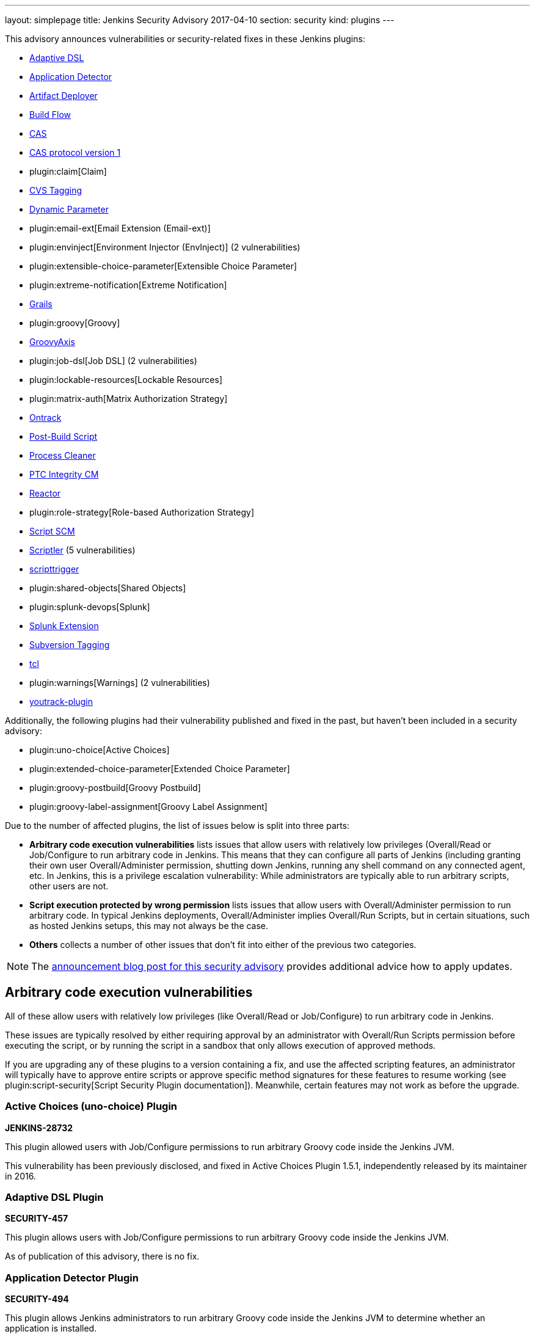 ---
layout: simplepage
title: Jenkins Security Advisory 2017-04-10
section: security
kind: plugins
---

++++
<style>
  .toc {
    width: 50%;
  }
</style>
++++

This advisory announces vulnerabilities or security-related fixes in these Jenkins plugins:

* https://wiki.jenkins.io/display/JENKINS/Jenkins+Adaptive+Plugin[Adaptive DSL]
* https://wiki.jenkins.io/display/JENKINS/Application+Detector+Plugin[Application Detector]
* https://wiki.jenkins.io/display/JENKINS/ArtifactDeployer+Plugin[Artifact Deployer]
* https://wiki.jenkins.io/display/JENKINS/Build+Flow+Plugin[Build Flow]
* https://wiki.jenkins.io/display/JENKINS/CAS+Plugin[CAS]
* https://wiki.jenkins.io/display/JENKINS/CAS1+Plugin[CAS protocol version 1]
* plugin:claim[Claim]
* https://wiki.jenkins.io/display/JENKINS/CVS+Tagging+Plugin[CVS Tagging]
* https://wiki.jenkins.io/display/JENKINS/Dynamic+Parameter+Plug-in[Dynamic Parameter]
* plugin:email-ext[Email Extension (Email-ext)]
* plugin:envinject[Environment Injector (EnvInject)] (2 vulnerabilities)
* plugin:extensible-choice-parameter[Extensible Choice Parameter]
* plugin:extreme-notification[Extreme Notification]
* https://wiki.jenkins.io/display/JENKINS/Grails+Plugin[Grails]
* plugin:groovy[Groovy]
* https://wiki.jenkins.io/display/JENKINS/GroovyAxis[GroovyAxis]
* plugin:job-dsl[Job DSL] (2 vulnerabilities)
* plugin:lockable-resources[Lockable Resources]
* plugin:matrix-auth[Matrix Authorization Strategy]
* https://wiki.jenkins.io/display/JENKINS/Ontrack+Plugin[Ontrack]
* https://wiki.jenkins.io/display/JENKINS/PostBuildScript+Plugin[Post-Build Script]
* https://wiki.jenkins.io/display/JENKINS/Process+Cleaner+Plugin[Process Cleaner]
* https://wiki.jenkins.io/display/JENKINS/PTC+Integrity+Plugin[PTC Integrity CM]
* https://wiki.jenkins.io/display/JENKINS/Reactor+Plugin[Reactor]
* plugin:role-strategy[Role-based Authorization Strategy]
* https://wiki.jenkins.io/display/JENKINS/Script+SCM+Plugin[Script SCM]
* https://wiki.jenkins.io/display/JENKINS/Scriptler+Plugin[Scriptler] (5 vulnerabilities)
* https://wiki.jenkins.io/display/JENKINS/ScriptTrigger+Plugin[scripttrigger]
* plugin:shared-objects[Shared Objects]
* plugin:splunk-devops[Splunk]
* https://wiki.jenkins.io/display/JENKINS/Splunk+Plugin+for+Pipeline+Job+Support[Splunk Extension]
* https://wiki.jenkins.io/display/JENKINS/Subversion+Tagging+Plugin[Subversion Tagging]
* https://wiki.jenkins.io/display/JENKINS/Tcl+plugin[tcl]
* plugin:warnings[Warnings] (2 vulnerabilities)
* https://wiki.jenkins.io/display/JENKINS/YouTrack+Plugin[youtrack-plugin]

Additionally, the following plugins had their vulnerability published and fixed in the past, but haven't been included in a security advisory:

* plugin:uno-choice[Active Choices]
* plugin:extended-choice-parameter[Extended Choice Parameter]
* plugin:groovy-postbuild[Groovy Postbuild]
* plugin:groovy-label-assignment[Groovy Label Assignment]


Due to the number of affected plugins, the list of issues below is split into three parts:

* *Arbitrary code execution vulnerabilities* lists issues that allow users with relatively low privileges (Overall/Read or Job/Configure to run arbitrary code in Jenkins.
  This means that they can configure all parts of Jenkins (including granting their own user Overall/Administer permission, shutting down Jenkins, running any shell command on any connected agent, etc.
  In Jenkins, this is a privilege escalation vulnerability: While administrators are typically able to run arbitrary scripts, other users are not.
* *Script execution protected by wrong permission* lists issues that allow users with Overall/Administer permission to run arbitrary code.
  In typical Jenkins deployments, Overall/Administer implies Overall/Run Scripts, but in certain situations, such as hosted Jenkins setups, this may not always be the case.
* *Others* collects a number of other issues that don't fit into either of the previous two categories.

NOTE: The link:/blog/2017/04/10/security-advisory[announcement blog post for this security advisory] provides additional advice how to apply updates.

////////////////////////////////////////////////////////////////
ARBITRARY CODE EXECUTION
////////////////////////////////////////////////////////////////

== Arbitrary code execution vulnerabilities

All of these allow users with relatively low privileges (like Overall/Read or Job/Configure) to run arbitrary code in Jenkins.

These issues are typically resolved by either requiring approval by an administrator with Overall/Run Scripts permission before executing the script, or by running the script in a sandbox that only allows execution of approved methods.

If you are upgrading any of these plugins to a version containing a fix, and use the affected scripting features, an administrator will typically have to approve entire scripts or approve specific method signatures for these features to resume working (see plugin:script-security[Script Security Plugin documentation]).
Meanwhile, certain features may not work as before the upgrade.


=== Active Choices (uno-choice) Plugin
*JENKINS-28732*

This plugin allowed users with Job/Configure permissions to run arbitrary Groovy code inside the Jenkins JVM.

This vulnerability has been previously disclosed, and fixed in Active Choices Plugin 1.5.1, independently released by its maintainer in 2016.


=== Adaptive DSL Plugin
*SECURITY-457*

This plugin allows users with Job/Configure permissions to run arbitrary Groovy code inside the Jenkins JVM.

As of publication of this advisory, there is no fix.


=== Application Detector Plugin
*SECURITY-494*

This plugin allows Jenkins administrators to run arbitrary Groovy code inside the Jenkins JVM to determine whether an application is installed.

This plugin also allowed users with Overall/Read access to Jenkins to invoke a form validation method that allowed them to run arbitrary Groovy code inside the Jenkins JVM, effectively elevating privileges to Overall/Run Scripts.

As of publication of this advisory, there is no fix.


=== Artifact Deployer Plugin
*SECURITY-294*

This plugin allows users with Job/Configure permissions to run arbitrary Groovy code inside the Jenkins JVM by configuring a Groovy script to be executed when the build is deleted (labeled _Execute a groovy script when the job is deleted_).

As of publication of this advisory, there is no fix.


=== Build Flow Plugin
*SECURITY-293*

Build Flow Plugin implements a DSL for orchestrating a build pipeline.
As this DSL is not running in a Sandbox, it allows users with Job/Configure permissions for a Build Flow job to run arbitrary Groovy code inside the Jenkins JVM.

While the Build Flow Plugin does not reconfigure the DSL script when a user without Overall/Run Scripts permission submits the job configuration form, this does not affect other methods of sending an updated job configuration to Jenkins, such as `POST config.xml` (remote API) or the `update-job` CLI command.

As of publication of this advisory, there is no fix.


=== CAS Plugin
*SECURITY-488*

This plugin allows Jenkins administrators to run arbitrary Groovy code inside the Jenkins JVM to determine group memberships.

This plugin also allowed users with Overall/Read access to Jenkins to invoke a form validation method that allowed them to run arbitrary Groovy code inside the Jenkins JVM, effectively elevating privileges to Overall/Run Scripts.

As of publication of this advisory, there is no fix.


=== CAS protocol version 1 Plugin
*SECURITY-491*

This plugin allows Jenkins administrators to run arbitrary Groovy code inside the Jenkins JVM to determine group memberships.

This plugin also allowed users with Overall/Read access to Jenkins to invoke a form validation method that allowed them to run arbitrary Groovy code inside the Jenkins JVM, effectively elevating privileges to Overall/Run Scripts.

As of publication of this advisory, there is no fix.


=== CVS Tagging Plugin
*SECURITY-459*

CVS Tagging Plugin allows specifying a Groovy `GString` expression to define the tag for the build.
This allows users with Item/Configure permission to run arbitrary Groovy code inside the Jenkins JVM.

This plugin also allowed users with Overall/Read access to Jenkins to invoke a form validation method that allowed them to run arbitrary Groovy code inside the Jenkins JVM, effectively elevating privileges to Overall/Run Scripts.

As of publication of this advisory, there is no fix.


=== Dynamic Parameter Plugin
*SECURITY-462*

Dynamic Parameter Plugin allows users with Job/Configure permission to define scripts to be executed on the _Build With Parameters_ form to determine available parameter values.

This allows users with Item/Configure permission to run arbitrary Groovy code inside the Jenkins JVM.

As of publication of this advisory, there is no fix.


=== Email Extension (email-ext) Plugin
*SECURITY-257*

The following features allowed users with Item/Configure permission to run arbitrary Groovy code inside the Jenkins JVM, effectively elevating privileges to Overall/Run Scripts:

* _Script Trigger - Before Build_: As the build starts to determine whether to send an email
* _Script Trigger - After Build_: Once the build finished to determine whether to send an email
* _Pre-send Script_: Run a script before sending email to e.g. determine whether to actually send it.
* _Post-send Script_: Run a script after sending email
* Groovy and Jelly templates from workspaces

Since users without permission to access Jenkins, but SCM commit permissions, could affect the contents of Groovy and Jelly templates in project workspaces, that part of this vulnerability extends to users without access to Jenkins.

This has been addressed in Email Extension Plugin version 2.57.2 by integrating with plugin:script-security[Script Security Plugin].

*Global/default pre-send and post-send scripts* are automatically approved, so any jobs with `$DEFAULT_PRESEND_SCRIPT` and `$DEFAULT_POSTSEND_SCRIPT` will continue to run outside the sandbox.

*Custom pre-send and post-send scripts* first have their variables expanded, and are then checked for whole-script approval.
If they are approved, they run as is, and if not, an attempt is made to run them in the script sandbox.

However, when a job configuration form is submitted, the script is sent for administrator approval verbatim, which means variables are not expanded.
Therefore any script _containing but not equal to_ expandable variables will be submitted to script approval, but that approval will not allow them to run.
They will always be running in the sandbox.
This is a known limitation.

Any *template provided by a Jenkins administrator* (e.g. in the Jenkins controller's `scripts/` directory) will run as is outside the sandbox.

The behavior of *templates loaded from the build's workspace* depends on the type of template:

* Jelly-based templates have to be approved by administrators.
* Groovy-based templates will be checked for approval, and, unless previously approved, will run in the sandbox.

*Script-based triggers* are configured to need whole-script approval on upgrading, but users configuring the job can choose to run them in the script sandbox instead.

*Classpaths* no longer support variables, they need to be paths to files on the Jenkins controller.

Any failures to run these scripts will result in build failures.

To find out whether you're likely to be impacted by these changes, use link:https://github.com/jenkinsci-cert/security-advisory-2017-04-10/[these scripts].


=== Environment Injector (envinject) Plugin
*SECURITY-256*

This plugin allowed users with Job/Configure permissions to run arbitrary Groovy code inside the Jenkins JVM by configuring a Groovy script to be executed before a build starts, effectively elevating privileges to Overall/Run Scripts.

The fix for SECURITY-86 previously implemented in Environment Injector Plugin version 1.88 is ineffective, as it only prevents reconfiguring the script via form submission.
Users can still submit a job configuration using `POST config.xml` or the `update-job` CLI command.

This has been addressed in Environment Injector Plugin version 2.0 by integrating with plugin:script-security[Script Security Plugin].

After upgrading the plugin, any previously defined Groovy script will be checked for approval, and submitted for approval if it isn't, and then attempted to run in the sandbox.

When configuring a job, users can choose to run Environment Injector scripts in the sandbox.
If so, the methods called in the script are subject to the Script Security Groovy sandbox.
If not, and the user configuring the job is not an administrator, the script will be submitted for approval.

Likewise, custom classpath entries are now also subject to approval.

To find out whether you're likely to be impacted by these changes, use link:https://github.com/jenkinsci-cert/security-advisory-2017-04-10/[these scripts].


=== Extended Choice Parameter Plugin
*SECURITY-187*

This plugin allowed users with Job/Configure permissions to run arbitrary Groovy code inside the Jenkins JVM, effectively elevating privileges to Overall/Run Scripts.

This vulnerability has been previously disclosed, and fixed in Extended Choice Parameter Plugin version 0.63, independently released by its maintainer in 2016.


=== Extensible Choice Parameter Plugin
*SECURITY-123*

This plugin allowed users with Job/Configure permissions to run arbitrary Groovy code inside the Jenkins JVM by configuring a Groovy script to be executed to determine valid parameter values, effectively elevating privileges to Overall/Run Scripts.

It also allowed users with Overall/Read access to Jenkins to invoke a form validation method that allowed them to run arbitrary Groovy code inside the Jenkins JVM, effectively elevating privileges to Overall/Run Scripts.

This has been addressed in Extensible Choice Parameter Plugin version 1.4.0 by integrating with plugin:script-security[Script Security Plugin].

Existing scripts will be executed in the Groovy sandbox by default after updating the plugin.
They can be reconfigured to run outside the sandbox, requiring approval by Jenkins administrators instead.

The pre-defined variable `jenkins` has been removed.
Scripts requiring it will need to access `jenkins.model.Jenkins.getInstance()`.
This should never be approved for scripts running inside the sandbox.

To find out whether you're likely to be impacted by these changes, use link:https://github.com/jenkinsci-cert/security-advisory-2017-04-10/[these scripts].


=== Grails Plugin
*SECURITY-458*

This plugin allows users with Job/Configure permissions to run arbitrary Groovy code inside the Jenkins JVM by configuring a Groovy expression for the `grails.work.dir` option in a job configuration.

As of publication of this advisory, there is no fix.


=== Groovy Plugin
*SECURITY-292*

One of the Groovy Plugin's major features is the ability to run "System Groovy".
This allows users with Job/Configure permissions to run arbitrary Groovy code inside the Jenkins JVM, effectively elevating privileges to Overall/Run Scripts.

While the plugin previously did not allow users to interactively configure System Groovy build steps unless they had the Overall/Run Scripts permission, this could be circumvented by using the Remote API or Jenkins CLI.

This has been addressed in Groovy Plugin version 2.0 by integrating with plugin:script-security[Script Security Plugin].

To find out whether you're likely to be impacted by these changes, use link:https://github.com/jenkinsci-cert/security-advisory-2017-04-10/[these scripts].


=== Groovy Label Assignment Plugin
*JENKINS-27535*

This plugin allowed users with Job/Configure permissions to run arbitrary Groovy code inside the Jenkins JVM, effectively elevating privileges to Overall/Run Scripts.

This vulnerability has been previously disclosed, and fixed in Groovy Label Assignment Plugin 1.2.0, independently released by its maintainer in 2016.


=== Groovy Postbuild Plugin
*JENKINS-15212*

This plugin allowed users with Job/Configure permissions to run arbitrary Groovy code inside the Jenkins JVM, effectively elevating privileges to Overall/Run Scripts.

This vulnerability has been previously disclosed, and fixed in Groovy Postbuild Plugin 2.0, independently released by its maintainer in 2014.


=== GroovyAxis Plugin
*SECURITY-460*

This plugin allows users with Job/Configure permissions to run arbitrary Groovy code inside the Jenkins JVM, effectively elevating privileges to Overall/Run Scripts.

It also allowed users with Overall/Read access to Jenkins to invoke a form validation method that allowed them to run arbitrary Groovy code inside the Jenkins JVM, effectively elevating privileges to Overall/Run Scripts.

As of publication of this advisory, there is no fix.


=== Job DSL Plugin
*SECURITY-369*

This plugin allows users with Job/Configure permission to run arbitrary Groovy code inside the Jenkins JVM, effectively elevating privileges to Overall/Run Scripts.

Additionally, since the `jobDsl` Pipeline step was implemented, anyone with commit access to an SCM repository used by Pipeline can run arbitrary Groovy code on a Jenkins instance with this plugin installed.

This has been addressed in Job DSL version 1.60 by integrating with plugin:script-security[Script Security Plugin].
Script security for Job DSL scripts is now enabled by default if Jenkins security is enabled.
As a consequence, DSL scripts have either to be approved by an Jenkins administrator or run in an restricted sandbox.
Further limitations apply, see the documentation linked below for details.
To restore the old behavior, Job DSL script security can be disabled on the "Configure Global Security" page.
It is strongly recommended not to do this.

More information:

* link:https://github.com/jenkinsci/job-dsl-plugin/wiki/Migration#migrating-to-160[Migrating to 1.60]
* link:https://github.com/jenkinsci/job-dsl-plugin/wiki/Script-Security[Script Security]


=== Lockable Resources Plugin
*SECURITY-368*

Lockable Resources Plugin allows users with Job/Configure permission to define a label expression to determine the resources to use.
If this label expression starts with `groovy:` the rest of it is evaluated as a Groovy script inside the Jenkins JVM, effectively elevating privileges to Overall/Run Scripts.

This has been addressed in Lockable Resources version 2.0 by integrating with plugin:script-security[Script Security Plugin].

While this plugin integrates with Pipeline, the vulnerability did not affect this project type.

To find out whether you're likely to be impacted by these changes, use link:https://github.com/jenkinsci-cert/security-advisory-2017-04-10/[these scripts].


=== Ontrack Plugin
*SECURITY-495*

This plugin allows users with Job/Configure permission to run arbitrary Groovy code inside the Jenkins JVM using the Ontrack DSL feature, effectively elevating privileges to Overall/Run Scripts.

As of publication of this advisory, there is no fix.


=== Post-Build Script Plugin
*SECURITY-295*

This plugin allows users with Job/Configure permission to run arbitrary Groovy code inside the Jenkins JVM, effectively elevating privileges to Overall/Run Scripts.

As of publication of this advisory, there is no fix.


=== Process Cleaner Plugin
*SECURITY-489*

This plugin allows users with Job/Configure permission to run arbitrary Groovy code inside the Jenkins JVM of the node the build is running on, effectively elevating privileges to Overall/Run Scripts.

As of publication of this advisory, there is no fix.


=== PTC Integrity CM Plugin
*SECURITY-176*

This plugin allows users with Job/Configure permissions to run arbitrary Groovy code inside the Jenkins JVM by supplying a Groovy script for the checkpoint label option, effectively elevating privileges to Overall/Run Scripts.

This plugin also allowed users with Overall/Read access to Jenkins to invoke a form validation method that allowed them to run arbitrary Groovy code inside the Jenkins JVM, effectively elevating privileges to Overall/Run Scripts.

As of publication of this advisory, there is no fix.


=== Reactor Plugin
*SECURITY-487*

This plugin allows users with Job/Configure permission to run arbitrary Groovy code inside the Jenkins JVM by defining a Reactor Script that will be run when a Reactor Event triggers, effectively elevating privileges to Overall/Run Scripts.

As of publication of this advisory, there is no fix.


=== Script SCM Plugin
*SECURITY-461*

This plugin allows users with Job/Configure permission to run arbitrary Groovy code inside the Jenkins JVM, effectively elevating privileges to Overall/Run Scripts.

As of publication of this advisory, there is no fix.


=== scripttrigger Plugin
*SECURITY-456*

This plugin allows users with Job/Configure permission to run arbitrary Groovy code inside the Jenkins JVM, effectively elevating privileges to Overall/Run Scripts.

As of publication of this advisory, there is no fix.


=== Splunk Extension Plugin
*SECURITY-496*

Splunk Extension Plugin allows users able to configure a Pipeline to run arbitrary Groovy code inside the Jenkins JVM, effectively elevating privileges to Overall/Run Scripts.
This includes both users with Job/Configure privilege, as well as users with SCM commit access (Pipeline as Code).

As of publication of this advisory, there is no fix.


=== Subversion Tagging Plugin
*SECURITY-298*

Subversion Tagging Plugin allows specifying a Groovy `GString` expression to define the tag for the build.
This allows users with Job/Configure permission to run arbitrary Groovy code inside the Jenkins JVM, effectively elevating privileges to Overall/Run Scripts.

This plugin also allowed users with Overall/Read access to Jenkins to invoke a form validation method that allowed them to run arbitrary Groovy code inside the Jenkins JVM, effectively elevating privileges to Overall/Run Scripts.

As of publication of this advisory, there is no fix.


=== tcl Plugin
*SECURITY-379*

This plugin allows users with Job/Configure permission to run arbitrary TCL code inside the Jenkins JVM, effectively elevating that permission to Overall/Run Scripts.

As of publication of this advisory, there is no fix.


=== Warnings Plugin
*SECURITY-405*

Warnings Plugin allowed users with Overall/Read access to Jenkins to invoke a form validation method that allowed them to run arbitrary Groovy code inside the Jenkins JVM, effectively elevating privileges to Overall/Run Scripts.

This has been addressed in Warnings Plugin 4.61 and the affected form validation methods are now limited to users with Overall/Run Scripts permissions.


=== Youtrack Plugin
*SECURITY-464*

Youtrack Plugin allowed users with Job/Configure permission to run arbitrary Groovy code inside the Jenkins JVM as part of a Groovy template for a comment to be posted to Youtrack, effectively elevating that permission to Overall/Run Scripts.

As of publication of this advisory, there is no fix.


////////////////////////////////////////////////////////////////
WRONG PERMISSIONS
////////////////////////////////////////////////////////////////

== Script execution protected by wrong permission

These vulnerabilities are related to the arbitrary code execution vulnerabilities above in that they allow users with insufficient permissions to run arbitrary code.
The difference is that all of these require users to have Overall/Administer permission.
In typical Jenkins deployments, Overall/Administer implies Overall/Run Scripts, so there is no difference between the two.
These are only an issue in very specific circumstances, typically hosted Jenkins environments.

To determine whether these issues affect you, log into Jenkins as administrator, navigate to _Manage Jenkins_ and look for a link titled _Script Console_.
If it exists, you also have Overall/Run Scripts permission.


=== Claim Plugin
*SECURITY-296*

Claim Plugin 2.6 and newer allows Jenkins administrators to run arbitrary Groovy code inside the Jenkins JVM to be executed whenever a claim is changed.

This mistakes the Overall/Administer permission for the Overall/Run Scripts permission.
For most Jenkins instances, there is no difference between the two, but hosted Jenkins services may be configured to only grant the former, but not the latter.

As of publication of this advisory, there is no fix.


=== Extreme Notification Plugin
*SECURITY-492*

Extreme Notification Plugin allows administrators to run arbitrary Groovy code inside the Jenkins JVM as part of notifications.

This mistakes the Overall/Administer permission for the Overall/Run Scripts permission.
For most Jenkins instances, there is no difference between the two, but hosted Jenkins services may be configured to only grant the former, but not the latter.

As of publication of this advisory, there is no fix.


=== Scriptler Plugin
*SECURITY-367*

Scriptler Plugin allows administrators to run arbitrary Groovy code inside the Jenkins JVM.

This mistakes the Overall/Administer permission for the Overall/Run Scripts permission.
For most Jenkins instances, there is no difference between the two, but hosted Jenkins services may be configured to only grant the former, but not the latter.

Additionally, the plugin recommends granting non-admin users the Overall/Run Scripts permission to be able to run specific, preconfigured scripts.
This mistakes Overall/Run Scripts for a lesser permission than Overall/Administer.

As of publication of this advisory, there is no fix.


=== Shared Objects Plugin
*SECURITY-493*

Shared Objects Plugin allows administrators to run arbitrary Groovy code inside the Jenkins JVM.

This mistakes the Overall/Administer permission for the Overall/Run Scripts permission.
For most Jenkins instances, there is no difference between the two, but hosted Jenkins services may be configured to only grant the former, but not the latter.

As of publication of this advisory, there is no fix.


=== Splunk Plugin
*SECURITY-479*

Splunk Plugin allows administrators to run arbitrary Groovy code inside the Jenkins JVM.

This mistakes the Overall/Administer permission for the Overall/Run Scripts permission.
For most Jenkins instances, there is no difference between the two, but hosted Jenkins services may be configured to only grant the former, but not the latter.

As of publication of this advisory, there is no fix.


=== Warnings Plugin
*SECURITY-297*

Warnings Plugin allows administrators to run arbitrary Groovy code inside the Jenkins JVM as part of custom warning parsers.

This mistakes the Overall/Administer permission for the Overall/Run Scripts permission.
For most Jenkins instances, there is no difference between the two, but hosted Jenkins services may be configured to only grant the former, but not the latter.

This has been addressed in Warnings Plugin version 4.61 by integrating with plugin:script-security[Script Security Plugin].

Custom warning parsers are now subject to the Script Security sandbox, and methods used there need to be added to the list of approved signatures before they can be used.

To find out whether you're likely to be impacted by these changes, use link:https://github.com/jenkinsci-cert/security-advisory-2017-04-10/[these scripts].


////////////////////////////////////////////////////////////////
OTHER ISSUES
////////////////////////////////////////////////////////////////

== Others

These issues fit in neither of the previous two categories.

=== Persistent cross-site scripting vulnerability in Scriptler Plugin
*SECURITY-333*

Administrators are able to submit arbitrary HTML as description of Scriptler scripts that are shown verbatim to other administrators, allowing cross-site scripting attacks.

As of publication of this advisory, there is no fix.


=== Script management vulnerable to Cross-Site Request Forgery attacks in Scriptler Plugin
*SECURITY-334*

None of the script management functionality in Scriptler requires POST access, and is therefore vulnerable to CSRF exploits even with CSRF protection enabled in the Jenkins global security configuration.

As of publication of this advisory, there is no fix.


=== Any user can add Scriptler script build steps to job configurations
*SECURITY-365*

Scriptler plugin lets users with Overall/Run Scripts or Overall/Administer permission add Scriptler script executions to job configurations.
Users without these permissions are not supposed to be able to add this build step to jobs.

The protection mechanism used only affects submission of job configuration forms through the UI and can be circumvented e.g. by sending `POST config.xml` requests.

As of publication of this advisory, there is no fix.


=== Scriptler Plugin allows any Scriptler script to be executed as build step
*SECURITY-366*

Scriptler Plugin executes any Scriptler scripts specified for the Scriptler build step in job configurations even though it is documented to only allow specific scripts to be included.

Users can therefore `POST config.xml` or use a similar approach to submit a job configuration containing a script that is not available from the UI.
Additionally, jobs configured through the UI will continue to run specified scripts even after they have been reconfigured to not allow this inclusion.

As of publication of this advisory, there is no fix.

=== Environment Injector (EnvInject) Plugin allows low privilege users to access parts of arbitrary files on controller
*SECURITY-348*

Environment Injector Plugin allowed users with Job/Configure permission to include properties files containing an environment definition from the Jenkins controller.

This also allowed loading contents of files in other formats than Java properties files, with (parts of) the content made available as environment variables to subsequent build steps.
This could be used to access secret information on the Jenkins controller file system.

This has been addressed in Environment Injector Plugin 2.0.

The plugin now has a new global option to enable file loading from the Jenkins controller.
It is disabled by default.

If disabled, any job previously configured to load a file from the Jenkins controller will fail.
Once the option in the job has been unset, it's also removed from the UI so it cannot (accidentally) be enabled again.

If enabled, the behavior is as before.
This is strongly discouraged.


=== Permission check bypass in Job DSL Plugin
*SECURITY-363*

Job DSL plugin allowed users with the ability to edit Job DSL scripts in Jenkins or SCM to bypass permission checks.
This included the following:

* Redefining all existing items (jobs) without appropriate Item/Read and Item/Configure permission.
* Deleting existing items (jobs) without Item/Delete permission.
* Reading item (job) configurations without Item/ExtendedRead permission.
* Reading files from any workspace without Item/Workspace permission.
* Starting builds without Item/Build permission.
* Creating new new items (jobs) without Item/Create permission.
* Redefining views without View/Read or View/Configure permission.
* Creating views without View/Create permission.
* Creating or modifying `/userContent` directory contents without Overall/Administer permission.
* Creating or updating config files from Config File Provider Plugin without Overall/Administer permission.

The list above may not be exhaustive.

This has been addressed in Job DSL Plugin 1.60.

Actions performing Jenkins model access or modification now perform permission checks.
By default, Jenkins executes all builds as the `SYSTEM` user with all permissions, but plugins such as plugin:authorize-project[Authorize Project] allow configuring different build authorizations.

After installing Authorize Project plugin, you will find Access Control for Builds in _Manage Jenkins » Configure Global Security_.
Adding _Project default Build Authorization_ or _Per-project configurable Build Authorization_ enables the Authorize Project plugin.

Choosing _Per-project configurable Build Authorization_ allows the authentication that a job will run as to be configured from the job configuration page.
A new side bar menu _Authorization_ will appear in job pages where different strategies can be selected.

More information about this, including how the various options affect Job DSL, can be found in the plugin documentation:

* link:https://github.com/jenkinsci/job-dsl-plugin/wiki/Migration#migrating-to-160[Migrating to 1.60]
* link:https://github.com/jenkinsci/job-dsl-plugin/wiki/Script-Security[Script Security]

=== Matrix Authorization Strategy Plugin allowed configuring dangerous permissions
*SECURITY-410*

The Matrix Authorization Strategy Plugin allowed configuring the following permissions independently from Overall/Administer:

* Overall/Run Scripts
* Overall/Upload Plugins
* Overall/Configure Update Center

This gave the impression that these permissions are less powerful than Overall/Administer when the opposite is actually the case.
Jenkins just grants these permissions to anyone who has Overall/Administer by default for historical reasons, when in fact, these permissions are intended to be _removed_ from administrators (in specific circumstances, and with plugins allowing to do this) rather than granted to non-administrators.

Administrators unaware of the exact meaning of these permissions may inadvertently grant them to users who are not trusted to be administrators.

This has been addressed in Matrix Authorization Strategy Plugin 1.5.

If none of the affected permissions were granted to users who aren't also granted the Overall/Administer permission before updating, the UI for doing so is hidden, and there are no behavior changes.

If any of the affected permissions were granted to users who aren't also granted the Overall/Administer permission before updating, the UI for doing so remains unchanged, the the plugin will only grant these permissions to users who also have Overall/Administer.
Additionally, an administrative monitor will inform administrators about this possible misconfiguration.
If the additional permissions are then removed from the affected non-admin users, the columns for these permissions will no longer be shown.

If you want to retain the old, unsafe behavior, set the system property `hudson.security.GlobalMatrixAuthorizationStrategy.dangerousPermissions` to `true`.
The plugin retains permissions configured before upgrading, so there should be no changes in behavior afterwards.

=== Role-based Authorization Strategy Plugin allowed configuring dangerous permissions
*SECURITY-410*

The Role-based Authorization Strategy Plugin allowed configuring the following permissions independently from Overall/Administer:

* Overall/Run Scripts
* Overall/Upload Plugins
* Overall/Configure Update Center

This gave the impression that these permissions are less powerful than Overall/Administer when the opposite is actually the case.
Jenkins just grants these permissions to anyone who has Overall/Administer by default for historical reasons, when in fact, these permissions are intended to be _removed_ from administrators (in specific circumstances, and with plugins allowing to do this) rather than granted to non-administrators.

Administrators unaware of the exact meaning of these permissions may inadvertently grant them to users who are not trusted to be administrators.

This has been addressed in Role-based Authorization Strategy Plugin 2.4.0.

If none of the affected permissions were granted to users who aren't also granted the Overall/Administer permission before updating, the UI for doing so is hidden, and there are no behavior changes.

If any of the affected permissions were granted to users who aren't also granted the Overall/Administer permission before updating, the UI for doing so remains unchanged, the the plugin will only grant these permissions to users who also have Overall/Administer.
Additionally, an administrative monitor will inform administrators about this possible misconfiguration.
If the additional permissions are then removed from the affected non-admin users, the columns for these permissions will no longer be shown.

If you want to retain the old, unsafe behavior, set the system property `org.jenkinsci.plugins.rolestrategy.permissions.DangerousPermissionHandlingMode.enableDangerousPermissions` to `true`.
The plugin retains permissions configured before upgrading, so there should be no changes in behavior afterwards.

== Severity

* SECURITY-123: *link:https://www.first.org/cvss/calculator/3.0#CVSS:3.0/AV:N/AC:L/PR:L/UI:N/S:U/C:H/I:H/A:H[high]*
* SECURITY-176: *link:https://www.first.org/cvss/calculator/3.0#CVSS:3.0/AV:N/AC:L/PR:L/UI:N/S:U/C:H/I:H/A:H[high]*
* SECURITY-187: *link:https://www.first.org/cvss/calculator/3.0#CVSS:3.0/AV:N/AC:L/PR:L/UI:N/S:U/C:H/I:H/A:H[high]*
* SECURITY-256: *link:https://www.first.org/cvss/calculator/3.0#CVSS:3.0/AV:N/AC:L/PR:L/UI:N/S:U/C:H/I:H/A:H[high]*
* SECURITY-257: *link:https://www.first.org/cvss/calculator/3.0#CVSS:3.0/AV:N/AC:L/PR:L/UI:N/S:U/C:H/I:H/A:H[high]*
* SECURITY-292: *link:https://www.first.org/cvss/calculator/3.0#CVSS:3.0/AV:N/AC:L/PR:L/UI:N/S:U/C:H/I:H/A:H[high]*
* SECURITY-293: *link:https://www.first.org/cvss/calculator/3.0#CVSS:3.0/AV:N/AC:L/PR:L/UI:N/S:U/C:H/I:H/A:H[high]*
* SECURITY-294: *link:https://www.first.org/cvss/calculator/3.0#CVSS:3.0/AV:N/AC:L/PR:L/UI:N/S:U/C:H/I:H/A:H[high]*
* SECURITY-295: *link:https://www.first.org/cvss/calculator/3.0#CVSS:3.0/AV:N/AC:L/PR:L/UI:N/S:U/C:H/I:H/A:H[high]*
* SECURITY-296: *link:https://www.first.org/cvss/calculator/3.0#CVSS:3.0/AV:N/AC:L/PR:H/UI:N/S:U/C:H/I:H/A:H[high]*
* SECURITY-297: *link:https://www.first.org/cvss/calculator/3.0#CVSS:3.0/AV:N/AC:L/PR:H/UI:N/S:U/C:H/I:H/A:H[high]*
* SECURITY-298: *link:https://www.first.org/cvss/calculator/3.0#CVSS:3.0/AV:N/AC:L/PR:L/UI:N/S:U/C:H/I:H/A:H[high]*

* SECURITY-333: *link:https://www.first.org/cvss/calculator/3.0#CVSS:3.0/AV:N/AC:L/PR:H/UI:R/S:C/C:L/I:L/A:N[medium]*
* SECURITY-334: *link:https://www.first.org/cvss/calculator/3.0#CVSS:3.0/AV:N/AC:L/PR:N/UI:R/S:U/C:H/I:H/A:H[high]*
* SECURITY-348: *link:https://www.first.org/cvss/calculator/3.0#CVSS:3.0/AV:N/AC:L/PR:L/UI:N/S:U/C:L/I:N/A:N[medium]*
* SECURITY-363: *link:https://www.first.org/cvss/calculator/3.0#CVSS:3.0/AV:N/AC:L/PR:L/UI:N/S:U/C:H/I:H/A:H[high]*
* SECURITY-365: *link:https://www.first.org/cvss/calculator/3.0#CVSS:3.0/AV:N/AC:L/PR:L/UI:N/S:U/C:H/I:H/A:H[high]* combined with SECURITY-367
* SECURITY-366: *link:https://www.first.org/cvss/calculator/3.0#CVSS:3.0/AV:N/AC:L/PR:L/UI:N/S:U/C:N/I:H/A:N[medium]*
* SECURITY-367: *link:https://www.first.org/cvss/calculator/3.0#CVSS:3.0/AV:N/AC:L/PR:L/UI:N/S:U/C:H/I:H/A:H[high]* combined with SECURITY-365
* SECURITY-368: *link:https://www.first.org/cvss/calculator/3.0#CVSS:3.0/AV:N/AC:L/PR:L/UI:N/S:U/C:H/I:H/A:H[high]*
* SECURITY-369: *link:https://www.first.org/cvss/calculator/3.0#CVSS:3.0/AV:N/AC:L/PR:N/UI:N/S:U/C:H/I:H/A:H[critical]*
* SECURITY-379: *link:https://www.first.org/cvss/calculator/3.0#CVSS:3.0/AV:N/AC:L/PR:L/UI:N/S:U/C:H/I:H/A:H[high]*

* SECURITY-405: *link:https://www.first.org/cvss/calculator/3.0#CVSS:3.0/AV:N/AC:L/PR:L/UI:N/S:U/C:H/I:H/A:H[high]*
* SECURITY-410: hardening
* SECURITY-456: *link:https://www.first.org/cvss/calculator/3.0#CVSS:3.0/AV:N/AC:L/PR:L/UI:N/S:U/C:H/I:H/A:H[high]*
* SECURITY-457: *link:https://www.first.org/cvss/calculator/3.0#CVSS:3.0/AV:N/AC:L/PR:L/UI:N/S:U/C:H/I:H/A:H[high]*
* SECURITY-458: *link:https://www.first.org/cvss/calculator/3.0#CVSS:3.0/AV:N/AC:L/PR:L/UI:N/S:U/C:H/I:H/A:H[high]*
* SECURITY-459: *link:https://www.first.org/cvss/calculator/3.0#CVSS:3.0/AV:N/AC:L/PR:L/UI:N/S:U/C:H/I:H/A:H[high]*
* SECURITY-460: *link:https://www.first.org/cvss/calculator/3.0#CVSS:3.0/AV:N/AC:L/PR:L/UI:N/S:U/C:H/I:H/A:H[high]*
* SECURITY-461: *link:https://www.first.org/cvss/calculator/3.0#CVSS:3.0/AV:N/AC:L/PR:L/UI:N/S:U/C:H/I:H/A:H[high]*
* SECURITY-462: *link:https://www.first.org/cvss/calculator/3.0#CVSS:3.0/AV:N/AC:L/PR:L/UI:N/S:U/C:H/I:H/A:H[high]*
* SECURITY-464: *link:https://www.first.org/cvss/calculator/3.0#CVSS:3.0/AV:N/AC:L/PR:L/UI:N/S:U/C:H/I:H/A:H[high]*
* SECURITY-479: *link:https://www.first.org/cvss/calculator/3.0#CVSS:3.0/AV:N/AC:L/PR:L/UI:N/S:U/C:H/I:H/A:H[high]*
* SECURITY-487: *link:https://www.first.org/cvss/calculator/3.0#CVSS:3.0/AV:N/AC:L/PR:L/UI:N/S:U/C:H/I:H/A:H[high]*
* SECURITY-488: *link:https://www.first.org/cvss/calculator/3.0#CVSS:3.0/AV:N/AC:L/PR:L/UI:N/S:U/C:H/I:H/A:H[high]*
* SECURITY-489: *link:https://www.first.org/cvss/calculator/3.0#CVSS:3.0/AV:N/AC:L/PR:L/UI:N/S:U/C:H/I:H/A:H[high]*
* SECURITY-491: *link:https://www.first.org/cvss/calculator/3.0#CVSS:3.0/AV:N/AC:L/PR:L/UI:N/S:U/C:H/I:H/A:H[high]*
* SECURITY-492: *link:https://www.first.org/cvss/calculator/3.0#CVSS:3.0/AV:N/AC:L/PR:H/UI:N/S:U/C:H/I:H/A:H[high]*
* SECURITY-493: *link:https://www.first.org/cvss/calculator/3.0#CVSS:3.0/AV:N/AC:L/PR:H/UI:N/S:U/C:H/I:H/A:H[high]*
* SECURITY-494: *link:https://www.first.org/cvss/calculator/3.0#CVSS:3.0/AV:N/AC:L/PR:L/UI:N/S:U/C:H/I:H/A:H[high]*
* SECURITY-495: *link:https://www.first.org/cvss/calculator/3.0#CVSS:3.0/AV:N/AC:L/PR:L/UI:N/S:U/C:H/I:H/A:H[high]*
* SECURITY-496: *link:https://www.first.org/cvss/calculator/3.0#CVSS:3.0/AV:N/AC:L/PR:N/UI:N/S:U/C:H/I:H/A:H[critical]*

* JENKINS-15212: *link:https://www.first.org/cvss/calculator/3.0#CVSS:3.0/AV:N/AC:L/PR:L/UI:N/S:U/C:H/I:H/A:H[high]*
* JENKINS-27535: *link:https://www.first.org/cvss/calculator/3.0#CVSS:3.0/AV:N/AC:L/PR:L/UI:N/S:U/C:H/I:H/A:H[high]*
* JENKINS-28732: *link:https://www.first.org/cvss/calculator/3.0#CVSS:3.0/AV:N/AC:L/PR:L/UI:N/S:U/C:H/I:H/A:H[high]*

== Affected versions

* plugin:uno-choice[Active Choices] up to and including version 1.4
* https://wiki.jenkins.io/display/JENKINS/Jenkins+Adaptive+Plugin[Adaptive DSL] (all versions)
* https://wiki.jenkins.io/display/JENKINS/Application+Detector+Plugin[Application Detector] (all versions)
* https://wiki.jenkins.io/display/JENKINS/ArtifactDeployer+Plugin[Artifact Deployer] (all versions)
* https://wiki.jenkins.io/display/JENKINS/Build+Flow+Plugin[Build Flow] (all versions)
* https://wiki.jenkins.io/display/JENKINS/CAS1+Plugin[CAS protocol version 1] (all versions)
* https://wiki.jenkins.io/display/JENKINS/CAS+Plugin[CAS] (all versions)
* plugin:claim[Claim] (all versions)
* https://wiki.jenkins.io/display/JENKINS/CVS+Tagging+Plugin[CVS Tagging] (all versions)
* https://wiki.jenkins.io/display/JENKINS/Dynamic+Parameter+Plug-in[Dynamic Parameter] (all versions)
* plugin:email-ext[Email Extension (Email-ext)] up to and including version 2.57.1
* plugin:envinject[Environment Injector (EnvInject)] up to and including version 1.93.1
* plugin:extended-choice-parameter[Extended Choice Parameter] up to and including version 0.61
* plugin:extensible-choice-parameter[Extensible Choice Parameter] up to and including version 1.3.4
* plugin:extreme-notification-plugin[Extreme Notification] (all versions)
* https://wiki.jenkins.io/display/JENKINS/Grails+Plugin[Grails] (all versions)
* plugin:groovy[Groovy] up to and including version 1.31
* plugin:groovy-label-assignment[Groovy Label Assignment] up to and including version 1.1.1
* plugin:groovy-postbuild[Groovy Postbuild] up to and including version 1.10
* https://wiki.jenkins.io/display/JENKINS/GroovyAxis[GroovyAxis] (all versions)
* plugin:job-dsl[Job DSL] up to and including version 1.59
* plugin:lockable-resources[Lockable Resources] up to and including version 1.11.2
* plugin:matrix-auth[Matrix Authorization Strategy] up to and including version 1.4
* https://wiki.jenkins.io/display/JENKINS/Ontrack+Plugin[Ontrack] (all versions)
* https://wiki.jenkins.io/display/JENKINS/PostBuildScript+Plugin[Post-Build Script] (all versions)
* https://wiki.jenkins.io/display/JENKINS/Process+Cleaner+Plugin[Process Cleaner] (all versions)
* https://wiki.jenkins.io/display/JENKINS/PTC+Integrity+Plugin[PTC Integrity CM] (all versions)
* https://wiki.jenkins.io/display/JENKINS/Reactor+Plugin[Reactor] (all versions)
* plugin:role-strategy[Role-based Authorization Strategy] up to and including version 2.3.2
* https://wiki.jenkins.io/display/JENKINS/Script+SCM+Plugin[Script SCM] (all versions)
* https://wiki.jenkins.io/display/JENKINS/Scriptler+Plugin[Scriptler] (all versions)
* https://wiki.jenkins.io/display/JENKINS/ScriptTrigger+Plugin[scripttrigger] (all versions)
* plugin:shared-objects[Shared Objects] (all versions)
* plugin:splunk-devops[Splunk] (all versions)
* https://wiki.jenkins.io/display/JENKINS/Splunk+Plugin+for+Pipeline+Job+Support[Splunk Extension] (all versions)
* https://wiki.jenkins.io/display/JENKINS/Subversion+Tagging+Plugin[Subversion Tagging] (all versions)
* https://wiki.jenkins.io/display/JENKINS/Tcl+plugin[tcl] (all versions)
* plugin:warnings[Warnings] up to and including version 4.60
* https://wiki.jenkins.io/display/JENKINS/YouTrack+Plugin[youtrack-plugin] (all versions)


== Fix

IMPORTANT: For plugins affected by scripting vulnerabilities, upgrading them to releases containing fixes will necessarily require administrators to approve the scripts or specific method signatures used.
Builds may fail or otherwise misbehave.
Upgrades of these plugins should be performed with this issue in mind if you are using the affected features.

Fixes have been released for the following plugins:

* Active Choices (uno-choice) Plugin should be updated to version 1.5.1 or newer.
  As this plugin depends on Scriptler, whose distribution has been suspended, you need to download this plugin link:https://repo.jenkins-ci.org/releases/org/biouno/uno-choice/1.5.3/uno-choice-1.5.3.hpi[from the Jenkins project Maven repository] and xref:user-docs:managing:plugins/.adoc#advanced-installation[upload it to Jenkins].
* Email Extension (Email-ext) Plugin should be updated to version 2.57.2.
* Environment Injector (EnvInject) Plugin should be updated to version 2.0.
* Extended Choice Parameter Plugin should be updated to version 0.63 or newer.
* Extensible Choice Parameter Plugin should be updated to version 1.4.0.
* Groovy Label Assignment Plugin should be updated to version 1.2.0 or newer.
* Groovy Plugin should be updated to version 2.0.
* Groovy Postbuild Plugin should be updated to version 2.0 or newer.
* Job DSL Plugin should be updated to version 1.60.
* Lockable Resources Plugin should be updated to version 2.0.
* Matrix Authorization Strategy Plugin should be updated to version 1.5.
* Role-based Authorization Strategy Plugin should be updated to version 2.4.0.
* Warnings Plugin should be updated to version 4.61, and its dependency Static Analysis Plugins to version 1.85.

Listed versions include fixes to the vulnerabilities described above.
All prior versions containing the affected features are considered affected by these vulnerabilities unless otherwise noted.

Plugins not listed above have not been fixed in time for this security advisory.
The link:https://wiki.jenkins.io/display/JENKINS/Script+Security+Support+in+Plugins[Jenkins wiki] tracks the current state of these plugins.

== Credit

The Jenkins project would like to thank the following people for discovering and xref:dev-docs:security:index.adoc#reporting-vulnerabilities[reporting] these vulnerabilities:

* *Burak Kelebek* for SECURITY-333
* *Daniel Beck, CloudBees, Inc.* for SECURITY-123, SECURITY-176, SECURITY-256, and SECURITY-257
* *Jesse Glick, CloudBees, Inc.* for SECURITY-348
* *Nedyalko Andreev* for SECURITY-187
